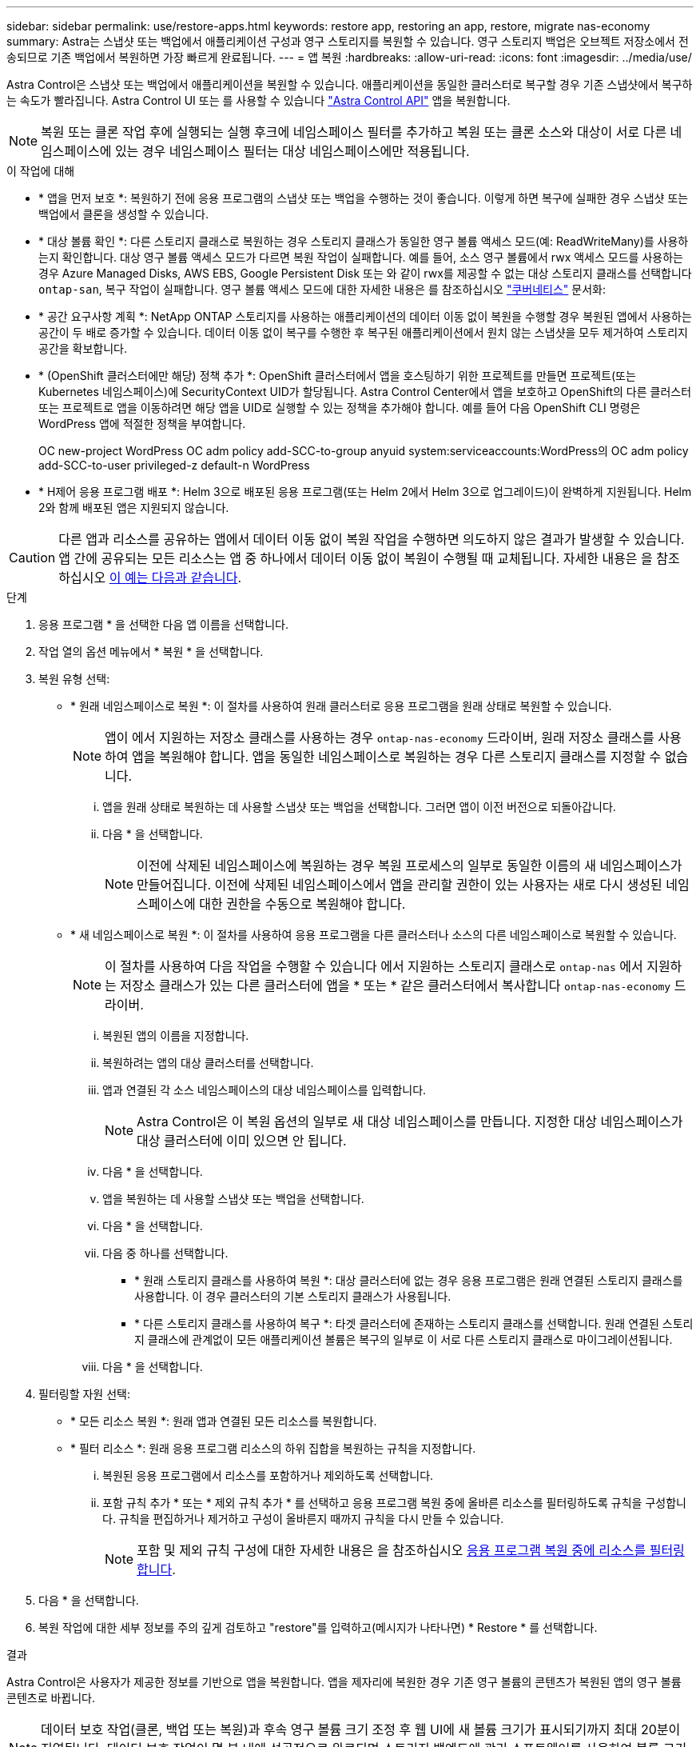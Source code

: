 ---
sidebar: sidebar 
permalink: use/restore-apps.html 
keywords: restore app, restoring an app, restore, migrate nas-economy 
summary: Astra는 스냅샷 또는 백업에서 애플리케이션 구성과 영구 스토리지를 복원할 수 있습니다. 영구 스토리지 백업은 오브젝트 저장소에서 전송되므로 기존 백업에서 복원하면 가장 빠르게 완료됩니다. 
---
= 앱 복원
:hardbreaks:
:allow-uri-read: 
:icons: font
:imagesdir: ../media/use/


[role="lead"]
Astra Control은 스냅샷 또는 백업에서 애플리케이션을 복원할 수 있습니다. 애플리케이션을 동일한 클러스터로 복구할 경우 기존 스냅샷에서 복구하는 속도가 빨라집니다. Astra Control UI 또는 를 사용할 수 있습니다 https://docs.netapp.com/us-en/astra-automation/index.html["Astra Control API"^] 앱을 복원합니다.


NOTE: 복원 또는 클론 작업 후에 실행되는 실행 후크에 네임스페이스 필터를 추가하고 복원 또는 클론 소스와 대상이 서로 다른 네임스페이스에 있는 경우 네임스페이스 필터는 대상 네임스페이스에만 적용됩니다.

.이 작업에 대해
* * 앱을 먼저 보호 *: 복원하기 전에 응용 프로그램의 스냅샷 또는 백업을 수행하는 것이 좋습니다. 이렇게 하면 복구에 실패한 경우 스냅샷 또는 백업에서 클론을 생성할 수 있습니다.
* * 대상 볼륨 확인 *: 다른 스토리지 클래스로 복원하는 경우 스토리지 클래스가 동일한 영구 볼륨 액세스 모드(예: ReadWriteMany)를 사용하는지 확인합니다. 대상 영구 볼륨 액세스 모드가 다르면 복원 작업이 실패합니다. 예를 들어, 소스 영구 볼륨에서 rwx 액세스 모드를 사용하는 경우 Azure Managed Disks, AWS EBS, Google Persistent Disk 또는 와 같이 rwx를 제공할 수 없는 대상 스토리지 클래스를 선택합니다 `ontap-san`, 복구 작업이 실패합니다. 영구 볼륨 액세스 모드에 대한 자세한 내용은 를 참조하십시오 https://kubernetes.io/docs/concepts/storage/persistent-volumes/#access-modes["쿠버네티스"^] 문서화:
* * 공간 요구사항 계획 *: NetApp ONTAP 스토리지를 사용하는 애플리케이션의 데이터 이동 없이 복원을 수행할 경우 복원된 앱에서 사용하는 공간이 두 배로 증가할 수 있습니다. 데이터 이동 없이 복구를 수행한 후 복구된 애플리케이션에서 원치 않는 스냅샷을 모두 제거하여 스토리지 공간을 확보합니다.
* * (OpenShift 클러스터에만 해당) 정책 추가 *: OpenShift 클러스터에서 앱을 호스팅하기 위한 프로젝트를 만들면 프로젝트(또는 Kubernetes 네임스페이스)에 SecurityContext UID가 할당됩니다. Astra Control Center에서 앱을 보호하고 OpenShift의 다른 클러스터 또는 프로젝트로 앱을 이동하려면 해당 앱을 UID로 실행할 수 있는 정책을 추가해야 합니다. 예를 들어 다음 OpenShift CLI 명령은 WordPress 앱에 적절한 정책을 부여합니다.
+
OC new-project WordPress OC adm policy add-SCC-to-group anyuid system:serviceaccounts:WordPress의 OC adm policy add-SCC-to-user privileged-z default-n WordPress

* * H제어 응용 프로그램 배포 *: Helm 3으로 배포된 응용 프로그램(또는 Helm 2에서 Helm 3으로 업그레이드)이 완벽하게 지원됩니다. Helm 2와 함께 배포된 앱은 지원되지 않습니다.


[CAUTION]
====
다른 앱과 리소스를 공유하는 앱에서 데이터 이동 없이 복원 작업을 수행하면 의도하지 않은 결과가 발생할 수 있습니다. 앱 간에 공유되는 모든 리소스는 앱 중 하나에서 데이터 이동 없이 복원이 수행될 때 교체됩니다. 자세한 내용은 을 참조하십시오 <<다른 앱과 리소스를 공유하는 앱의 데이터 이동 없이 복원 복잡성,이 예는 다음과 같습니다>>.

====
.단계
. 응용 프로그램 * 을 선택한 다음 앱 이름을 선택합니다.
. 작업 열의 옵션 메뉴에서 * 복원 * 을 선택합니다.
. 복원 유형 선택:
+
** * 원래 네임스페이스로 복원 *: 이 절차를 사용하여 원래 클러스터로 응용 프로그램을 원래 상태로 복원할 수 있습니다.
+

NOTE: 앱이 에서 지원하는 저장소 클래스를 사용하는 경우 `ontap-nas-economy` 드라이버, 원래 저장소 클래스를 사용하여 앱을 복원해야 합니다. 앱을 동일한 네임스페이스로 복원하는 경우 다른 스토리지 클래스를 지정할 수 없습니다.

+
... 앱을 원래 상태로 복원하는 데 사용할 스냅샷 또는 백업을 선택합니다. 그러면 앱이 이전 버전으로 되돌아갑니다.
... 다음 * 을 선택합니다.
+

NOTE: 이전에 삭제된 네임스페이스에 복원하는 경우 복원 프로세스의 일부로 동일한 이름의 새 네임스페이스가 만들어집니다. 이전에 삭제된 네임스페이스에서 앱을 관리할 권한이 있는 사용자는 새로 다시 생성된 네임스페이스에 대한 권한을 수동으로 복원해야 합니다.



** * 새 네임스페이스로 복원 *: 이 절차를 사용하여 응용 프로그램을 다른 클러스터나 소스의 다른 네임스페이스로 복원할 수 있습니다.
+

NOTE: 이 절차를 사용하여 다음 작업을 수행할 수 있습니다  에서 지원하는 스토리지 클래스로 `ontap-nas` 에서 지원하는 저장소 클래스가 있는 다른 클러스터에 앱을 * 또는 * 같은 클러스터에서 복사합니다 `ontap-nas-economy` 드라이버.

+
... 복원된 앱의 이름을 지정합니다.
... 복원하려는 앱의 대상 클러스터를 선택합니다.
... 앱과 연결된 각 소스 네임스페이스의 대상 네임스페이스를 입력합니다.
+

NOTE: Astra Control은 이 복원 옵션의 일부로 새 대상 네임스페이스를 만듭니다. 지정한 대상 네임스페이스가 대상 클러스터에 이미 있으면 안 됩니다.

... 다음 * 을 선택합니다.
... 앱을 복원하는 데 사용할 스냅샷 또는 백업을 선택합니다.
... 다음 * 을 선택합니다.
... 다음 중 하나를 선택합니다.
+
**** * 원래 스토리지 클래스를 사용하여 복원 *: 대상 클러스터에 없는 경우 응용 프로그램은 원래 연결된 스토리지 클래스를 사용합니다. 이 경우 클러스터의 기본 스토리지 클래스가 사용됩니다.
**** * 다른 스토리지 클래스를 사용하여 복구 *: 타겟 클러스터에 존재하는 스토리지 클래스를 선택합니다. 원래 연결된 스토리지 클래스에 관계없이 모든 애플리케이션 볼륨은 복구의 일부로 이 서로 다른 스토리지 클래스로 마이그레이션됩니다.


... 다음 * 을 선택합니다.




. 필터링할 자원 선택:
+
** * 모든 리소스 복원 *: 원래 앱과 연결된 모든 리소스를 복원합니다.
** * 필터 리소스 *: 원래 응용 프로그램 리소스의 하위 집합을 복원하는 규칙을 지정합니다.
+
... 복원된 응용 프로그램에서 리소스를 포함하거나 제외하도록 선택합니다.
... 포함 규칙 추가 * 또는 * 제외 규칙 추가 * 를 선택하고 응용 프로그램 복원 중에 올바른 리소스를 필터링하도록 규칙을 구성합니다. 규칙을 편집하거나 제거하고 구성이 올바른지 때까지 규칙을 다시 만들 수 있습니다.
+

NOTE: 포함 및 제외 규칙 구성에 대한 자세한 내용은 을 참조하십시오 <<응용 프로그램 복원 중에 리소스를 필터링합니다>>.





. 다음 * 을 선택합니다.
. 복원 작업에 대한 세부 정보를 주의 깊게 검토하고 "restore"를 입력하고(메시지가 나타나면) * Restore * 를 선택합니다.


.결과
Astra Control은 사용자가 제공한 정보를 기반으로 앱을 복원합니다. 앱을 제자리에 복원한 경우 기존 영구 볼륨의 콘텐츠가 복원된 앱의 영구 볼륨 콘텐츠로 바뀝니다.


NOTE: 데이터 보호 작업(클론, 백업 또는 복원)과 후속 영구 볼륨 크기 조정 후 웹 UI에 새 볼륨 크기가 표시되기까지 최대 20분이 지연됩니다. 데이터 보호 작업이 몇 분 내에 성공적으로 완료되며 스토리지 백엔드에 관리 소프트웨어를 사용하여 볼륨 크기 변경을 확인할 수 있습니다.


IMPORTANT: 네임스페이스 이름/ID 또는 네임스페이스 레이블에 의해 네임스페이스 제한이 있는 구성원 사용자는 동일한 클러스터 또는 조직 계정의 다른 클러스터에 있는 새 네임스페이스에 앱을 클론 복제하거나 복원할 수 있습니다. 그러나 동일한 사용자가 새 네임스페이스에서 복제되거나 복원된 앱에 액세스할 수 없습니다. 클론 또는 복원 작업을 통해 새 네임스페이스를 생성한 후 계정 관리자/소유자는 구성원 사용자 계정을 편집하고 영향을 받는 사용자의 역할 제약 조건을 업데이트하여 새 네임스페이스에 대한 액세스 권한을 부여할 수 있습니다.



== 응용 프로그램 복원 중에 리소스를 필터링합니다

에 필터 규칙을 추가할 수 있습니다 link:../use/restore-apps.html["복원"] 복원된 응용 프로그램에서 포함하거나 제외할 기존 응용 프로그램 리소스를 지정하는 작업입니다. 지정된 네임스페이스, 레이블 또는 GVK(GroupVersionKind)를 기반으로 리소스를 포함하거나 제외할 수 있습니다.

.포함 및 제외 시나리오에 대해 자세히 알아보세요
[%collapsible]
====
* * 원본 네임스페이스가 있는 포함 규칙(원본 위치 복원) * 을 선택합니다. 규칙에 정의된 기존 응용 프로그램 리소스는 삭제되며 복구에 사용하는 선택한 스냅숏 또는 백업의 리소스로 대체됩니다. 포함 규칙에 지정하지 않은 모든 리소스는 변경되지 않습니다.
* * 새 네임스페이스가 있는 포함 규칙 선택 *: 이 규칙을 사용하여 복원된 응용 프로그램에서 원하는 특정 리소스를 선택합니다. 포함 규칙에 지정하지 않은 리소스는 복원된 응용 프로그램에 포함되지 않습니다.
* * 원본 네임스페이스가 있는 제외 규칙(원본 위치 복원) * 선택: 제외하도록 지정한 리소스는 복원되지 않고 변경되지 않습니다. 제외하도록 지정하지 않은 리소스는 스냅샷 또는 백업에서 복구됩니다. 해당 StatefulSet 이 필터링된 리소스의 일부인 경우 영구 볼륨의 모든 데이터가 삭제되고 다시 생성됩니다.
* * 새 네임스페이스가 있는 제외 규칙을 선택합니다. * : 규칙을 사용하여 복원된 응용 프로그램에서 제거할 특정 리소스를 선택합니다. 제외하도록 지정하지 않은 리소스는 스냅샷 또는 백업에서 복구됩니다.


====
규칙은 포함 또는 제외 유형입니다. 자원 포함과 제외 를 결합하는 규칙은 사용할 수 없습니다.

.단계
. 리소스를 필터링하도록 선택하고 앱 복원 마법사에서 포함 또는 제외 옵션을 선택한 후 * 포함 규칙 추가 * 또는 * 제외 규칙 추가 * 를 선택합니다.
+

NOTE: Astra Control에 의해 자동으로 포함되는 클러스터 범위 리소스는 제외할 수 없습니다.

. 필터 규칙 구성:
+

NOTE: 적어도 하나의 네임스페이스, 레이블 또는 GVK를 지정해야 합니다. 필터 규칙을 적용한 후 유지하는 리소스가 복원된 응용 프로그램을 양호한 상태로 유지하는 데 충분한지 확인합니다.

+
.. 규칙의 특정 네임스페이스를 선택합니다. 선택하지 않으면 모든 네임스페이스가 필터에 사용됩니다.
+

NOTE: 응용 프로그램에 원래 여러 네임스페이스가 포함되어 있고 이를 새 네임스페이스로 복원하면 리소스에 포함되지 않은 네임스페이스도 모두 만들어집니다.

.. (선택 사항) 리소스 이름을 입력합니다.
.. (선택 사항) * 라벨 선택기 *: 포함 https://kubernetes.io/docs/concepts/overview/working-with-objects/labels/#label-selectors["라벨 선택기"^] 규칙에 추가합니다. 레이블 선택기는 선택한 레이블과 일치하는 자원만 필터링하는 데 사용됩니다.
.. (선택 사항) 추가 필터링 옵션을 사용하려면 GVK(GroupVersionKind) SET * 를 선택하여 리소스 * 를 필터링합니다.
+

NOTE: GVK 필터를 사용하는 경우 버전 및 종류를 지정해야 합니다.

+
... (선택 사항) * Group *: 드롭다운 목록에서 Kubernetes API 그룹을 선택합니다.
... * Kind *: 드롭다운 목록에서 필터에 사용할 Kubernetes 리소스 유형에 대한 오브젝트 스키마를 선택합니다.
... * 버전 *: Kubernetes API 버전을 선택합니다.




. 항목에 따라 만들어진 규칙을 검토합니다.
. 추가 * 를 선택합니다.
+

TIP: 원하는 만큼 리소스 포함 및 제외 규칙을 만들 수 있습니다. 작업을 시작하기 전에 복원 애플리케이션 요약에 규칙이 나타납니다.





== ONTAP-NAS-이코노미 스토리지에서 ONTAP-NAS 스토리지로 마이그레이션

Astra Control을 사용할 수 있습니다 link:../use/restore-apps.html["애플리케이션 복원"] 또는 link:../use/clone-apps.html["애플리케이션 클론"^] 에서 지원하는 스토리지 클래스에서 애플리케이션 볼륨을 마이그레이션하는 작업입니다 `ontap-nas-economy`에서는 제한된 애플리케이션 보호 옵션을 에서 지원하는 스토리지 클래스에 허용합니다 `ontap-nas` Astra Control 보호 옵션을 모두 갖추고 있습니다. 클론 또는 복원 작업은 를 사용하는 Qtree 기반 볼륨을 마이그레이션합니다 `ontap-nas-economy` 에서 지원하는 표준 볼륨에 백엔드를 제공합니다 `ontap-nas`. 볼륨에 대한 모든 정보가 포함됩니다 `ontap-nas-economy` 백업만 또는 혼합으로 타겟 스토리지 클래스로 마이그레이션됩니다. 마이그레이션이 완료된 후에는 보호 옵션이 더 이상 제한되지 않습니다.



== 다른 앱과 리소스를 공유하는 앱의 데이터 이동 없이 복원 복잡성

다른 앱과 리소스를 공유하고 의도하지 않은 결과를 생성하는 앱에서 현재 위치 복원 작업을 수행할 수 있습니다. 앱 간에 공유되는 모든 리소스는 앱 중 하나에서 데이터 이동 없이 복원이 수행될 때 교체됩니다.

다음은 복원에 NetApp SnapMirror 복제를 사용할 때 바람직하지 않은 상황을 만드는 예제 시나리오입니다.

. 애플리케이션을 정의합니다 `app1` 네임스페이스 사용 `ns1`.
. 에 대한 복제 관계를 구성합니다 `app1`.
. 애플리케이션을 정의합니다 `app2` 네임스페이스 사용 `ns1` 및 `ns2`.
. 에 대한 복제 관계를 구성합니다 `app2`.
. 에 대한 역방향 복제를 수행합니다 `app2`. 이렇게 하면 가 발생합니다 `app1` 비활성화할 소스 클러스터의 앱.

